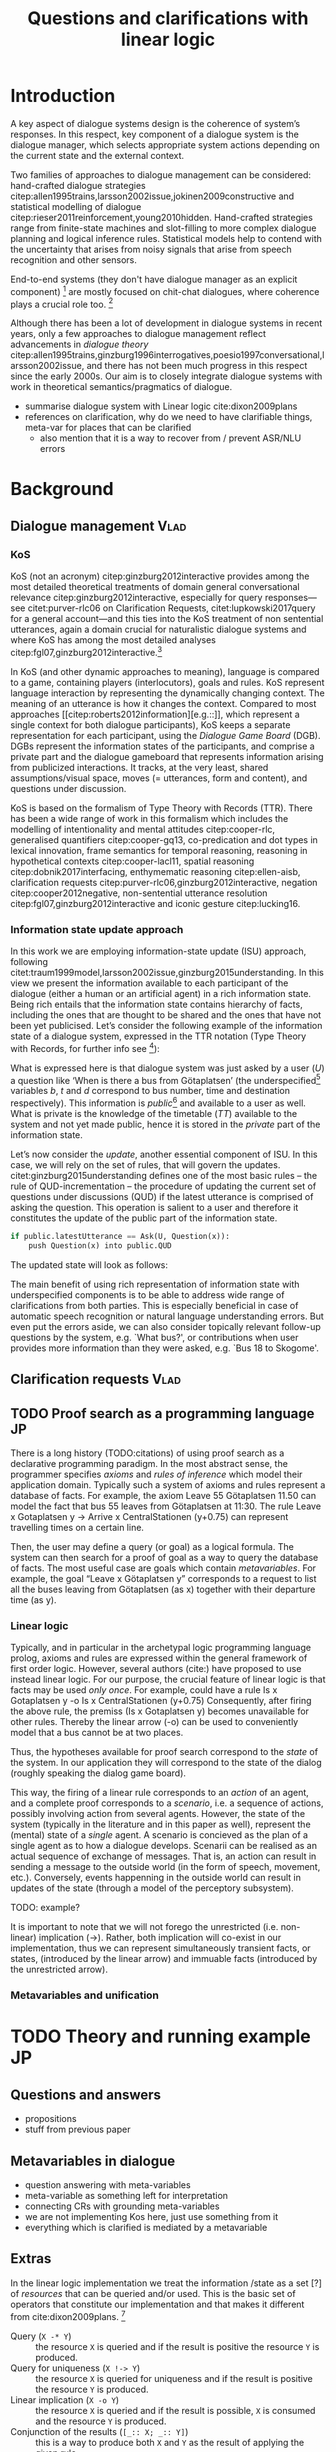 #+OPTIONS: toc:nil ':t ":t
#+LATEX_CLASS: article

#+LATEX_HEADER: \pdfpagewidth=8.5in
#+LATEX_HEADER: \pdfpageheight=11in
#+LATEX_HEADER: \usepackage{ijcai20}
#+LATEX_HEADER: \usepackage{times}
#+LATEX_HEADER: \usepackage{soul}
#+LATEX_HEADER: \usepackage{url}
# FIXME: #+LATEX_HEADER: \usepackage[hidelinks]{hyperref}
# FIXME: #+LATEX_HEADER: \usepackage{natbib}
#+LATEX_HEADER: \usepackage[utf8]{inputenc}
#+LATEX_HEADER: \usepackage[small]{caption}
#+LATEX_HEADER: \usepackage{graphicx}
#+LATEX_HEADER: \usepackage{amsmath}
#+LATEX_HEADER: \usepackage{amsthm}
#+LATEX_HEADER: \usepackage{booktabs}
#+LATEX_HEADER: \urlstyle{same}

# guidelines: https://www.ijcai.org/authors_kit

#+LATEX_HEADER: \usepackage{mathtools}
#+LATEX_HEADER: \newcommand{\ttr}[1]{\left[\begin{array}{lcl}#1\end{array}\right]}
#+LATEX_HEADER: \newcommand{\tf}[2]{\mathrm{#1} & : & \mathit{#2}\\}
#+LATEX_HEADER: \newcommand{\rf}[2]{\mathrm{#1} & = & \mathit{#2}\\}
#+LATEX_HEADER: \newcommand{\mf}[3]{\mathrm{#1=#2} & : & \mathit{#3}\\}
#+LATEX_HEADER: \newcommand{\type}[1]{$\mathit{#1}$}


#+TITLE: Questions and clarifications with linear logic
#+AUTHOR:

\begin{abstract}
In this paper we propose an account for dialogue coherence using Linear Logic. We focus our study on the range of things that can be potentially clarified in dialogue, and argue that they can be represented as meta-variables. 
\end{abstract}

* Introduction
A key aspect of dialogue systems design is the coherence of system’s
responses.  In this respect, key component of a dialogue system is the
dialogue manager, which selects appropriate system actions depending
on the current state and the external context.

Two families of approaches to dialogue management can be considered:
hand-crafted dialogue strategies
citep:allen1995trains,larsson2002issue,jokinen2009constructive and
statistical modelling of dialogue
citep:rieser2011reinforcement,young2010hidden. Hand-crafted strategies
range from finite-state machines and slot-filling to more complex
dialogue planning and logical inference rules. Statistical models help
to contend with the uncertainty that arises from noisy signals that
arise from speech recognition and other sensors. 

End-to-end systems (they don't have dialogue manager as an explicit
component) [fn::TBD refs, incl recent Facebook paper] are mostly
focused on chit-chat dialogues, where coherence plays a crucial role
too. [fn::TBD what are their struggles?]

Although there has been a lot of development in dialogue systems in
recent years, only a few approaches to dialogue management reflect
advancements in /dialogue theory/
citep:allen1995trains,ginzburg1996interrogatives,poesio1997conversational,larsson2002issue,
and there has not been much progress in this respect since the early
2000s. Our aim is to closely integrate dialogue systems with work in
theoretical semantics/pragmatics of dialogue.


- summarise dialogue system with Linear logic cite:dixon2009plans
- references on clarification, why do we need to have clarifiable things, meta-var for places that can be clarified
  - also mention that it is a way to recover from / prevent ASR/NLU errors

* Background

** Dialogue management                                                 :Vlad:
*** KoS
KoS (not an acronym) citep:ginzburg2012interactive provides among the
most detailed theoretical treatments of domain general conversational
relevance citep:ginzburg2012interactive, especially for query
responses---see citet:purver-rlc06 on Clarification Requests,
citet:lupkowski2017query for a general account---and this ties into
the KoS treatment of non sentential utterances, again a domain crucial
for naturalistic dialogue systems and where KoS has among the most
detailed analyses citep:fgl07,ginzburg2012interactive.[fn::TBD DS/TTR,
incrementality?]

In KoS (and other dynamic approaches to meaning), language is compared
to a game, containing players (interlocutors), goals and rules. KoS
represent language interaction by representing the dynamically
changing context. The meaning of an utterance is how it changes the
context. Compared to most approaches
[[citep:roberts2012information][e.g.::]], which represent a single context
for both dialogue participants), KoS keeps a separate representation
for each participant, using the /Dialogue Game Board/
(DGB). DGBs represent the information states of the participants, and
comprise a private part and the dialogue gameboard that represents
information arising from publicized interactions. It tracks, at the
very least, shared assumptions/visual space, moves (= utterances, form
and content), and questions under discussion.

KoS is based on the formalism of Type Theory with Records (TTR). There
has been a wide range of work in this formalism which includes the
modelling of intentionality and mental attitudes citep:cooper-rlc,
generalised quantifiers citep:cooper-gq13, co-predication and dot
types in lexical innovation, frame semantics for temporal reasoning,
reasoning in hypothetical contexts citep:cooper-lacl11, spatial
reasoning citep:dobnik2017interfacing, enthymematic reasoning
citep:ellen-aisb, clarification requests
citep:purver-rlc06,ginzburg2012interactive, negation
citep:cooper2012negative, non-sentential utterance resolution
citep:fgl07,ginzburg2012interactive and iconic gesture
citep:lucking16.

*** Information state update approach
In this work we are employing information-state update (ISU) approach,
following
citet:traum1999model,larsson2002issue,ginzburg2015understanding. In
this view we present the information available to each participant of
the dialogue (either a human or an artificial agent) in a rich
information state. Being rich entails that the information state
contains hierarchy of facts, including the ones that are thought to be
shared and the ones that have not been yet publicised. Let’s consider
the following example of the information state of a dialogue system,
expressed in the TTR notation (Type Theory with Records, for further
info see [fn::TBD fixed ref]):
\begin{equation}
\ttr{
\rf{private}{\ttr{\rf{tt_1}{TT(Bus52,0,Skogome,Götaplatsen)}
                  \rf{tt_2}{TT(Bus18,1,Johanneberg,Götaplatsen)}}}
\rf{public}{\ttr{\rf{latestUtterance}{Ask(U,Question(\lambda t.TT(b,t,d,Götaplatsen)))}}}}
\end{equation}
What is expressed here is that dialogue system was just asked by a
user ($U$) a question like ‘When is there a bus from Götaplatsen’ (the
underspecified[fn::TBD more about underspecification] variables $b$, $t$ and $d$ correspond to bus number,
time and destination respectively). This information is
/public/[fn::Later on, following citet:ginzburg2015understanding we will
denote the public part of the information state as Dialogue Gameboard
(DGB).] and available to a user as well. What is private is the
knowledge of the timetable ($TT$) available to the system and not yet
made public, hence it is stored in the /private/ part of the information
state.

Let’s now consider the /update/, another essential component of ISU. In
this case, we will rely on the set of rules, that will govern the
updates. citet:ginzburg2015understanding defines one of the most basic
rules -- the rule of QUD-incrementation -- the procedure of updating
the current set of questions under discussions (QUD) if the latest
utterance is comprised of asking the question. This operation is
salient to a user and therefore it constitutes the update of the
public part of the information state.

#+BEGIN_SRC python :exports code
if public.latestUtterance == Ask(U, Question(x)):
    push Question(x) into public.QUD
#+END_SRC
The updated state will look as follows:
\begin{equation}
\ttr{
\rf{private}{\ttr{\rf{tt_1}{TT(Bus52,0,Skogome,Götaplatsen)}
                  \rf{tt_2}{TT(Bus18,1,Johanneberg,Götaplatsen)}}}
\rf{public}{\ttr{\rf{latestUtterance}{Ask(U,Question(\lambda t.TT(b,t,d,Götaplatsen)))}
              \rf{QUD}{set(Question(\lambda t.TT(b,t,d,Götaplatsen))}}}}
\end{equation}

The main benefit of using rich representation of information state
with underspecified components is to be able to address wide range of
clarifications from both parties. This is especially beneficial in
case of automatic speech recognition or natural language understanding
errors. But even put the errors aside, we can also consider topically
relevant follow-up questions by the system, e.g. `What bus?', or
contributions when user provides more information than they were
asked, e.g. `Bus 18 to Skogome'.
 
** Clarification requests                                                :Vlad:
** TODO Proof search as a programming language                           :JP:
There is a long history (TODO:citations) of using proof search as a
declarative programming paradigm.  In the most abstract sense, the
programmer specifies /axioms/ and /rules of inference/ which model
their application domain. Typically such a system of axioms and rules
represent a database of facts. For example, the axiom Leave 55
Götaplatsen 11.50 can model the fact that bus 55 leaves from
Götaplatsen at 11:30. The rule Leave x Gotaplatsen y -> Arrive x CentralStationen (y+0.75) can represent travelling times on a certain line.

Then, the user may define a query (or goal) as
a logical formula. The system can then search for a proof of goal as a
way to query the database of facts. The most useful case are goals
which contain /metavariables/. For example, the goal "Leave x
Götaplatsen y" corresponds to a request to list all the buses leaving
from Götaplatsen (as x) together with their departure time (as y).


*** Linear logic
Typically, and in particular in the archetypal logic programming
language prolog, axioms and rules are expressed within the general
framework of first order logic. However, several authors (cite:) have
proposed to use instead linear logic. For our purpose, the crucial
feature of linear logic is that facts may be used /only once/. For example, could have a rule
Is x Gotaplatsen y -o Is x CentralStationen (y+0.75)
Consequently, after firing the above rule, the premiss (Is x Gotaplatsen y) becomes unavailable for other rules.
Thereby the linear arrow (-o) can be used to conveniently model that a bus cannot be at two places.

Thus, the hypotheses available for proof search correspond to the
/state/ of the system. In our application they will correspond to the
state of the dialog (roughly speaking the dialog game board).

This way, the firing of a linear rule corresponds to an /action/ of an
agent, and a complete proof corresponds to a /scenario/, i.e. a
sequence of actions, possibly involving action from several agents.
However, the state of the system (typically in the literature and in
this paper as well), represent the (mental) state of a /single/
agent. A scenario is concieved as the plan of a single agent as to how
a dialogue develops. Scenarii can be realised as an actual sequence of
exchange of messages.  That is, an action can result in sending a
message to the outside world (in the form of speech, movement,
etc.). Conversely, events happenning in the outside world can result
in updates of the state (through a model of the perceptory subsystem).

TODO: example?

It is important to note that we will not forego the unrestricted
(i.e. non-linear) implication (->). Rather, both implication will
co-exist in our implementation, thus we can represent simultaneously
transient facts, or states, (introduced by the linear arrow) and
immuable facts (introduced by the unrestricted arrow).




*** Metavariables and unification

* TODO Theory and running example                                        :JP:
** Questions and answers
- propositions
- stuff from previous paper

** Metavariables in dialogue
- question answering with meta-variables
- meta-variable as something left for interpretation
- connecting CRs with grounding meta-variables
- we are not implementing Kos here, just use something from it
- everything which is clarified is mediated by a metavariable

** Extras
In the linear logic implementation we treat the information /state as a
set [?] of /resources/ that can be queried and/or used. This is the
basic set of operators that constitute our implementation and that
makes it different from cite:dixon2009plans. [fn::TBD examples for each]
- Query (~X -* Y~) :: the resource ~X~ is queried and if the result is
  positive the resource ~Y~ is produced.
- Query for uniqueness (~X !-> Y~) :: the resource ~X~ is queried for
  uniqueness and if the result is positive the resource ~Y~ is produced.
- Linear implication (~X -o Y~) :: the resource ~X~ is queried and if the
  result is possible, ~X~ is consumed and the resource ~Y~ is
  produced.
- Conjunction of the results (~[_:: X; _:: Y]~) :: this is a way to produce
  both ~X~ and ~Y~ as the result of applying the given rule.

As an example, we can show how the rule for /QUD-incrementation/ from
citet:ginzburg2015understanding can be formulated in this terms. Here
we consider the dialogue between interlocutors /A/ and /B/, when /A/ asks
/B/[fn::Here we omit addressees as the conversation is only two-party.]
a question /Q/. The question /Q/ just have been posed and therefore has
appeared on the DGBs of both /A/ and /B/ as the latest ~Ask~ move
(~LatestMove~).
#+BEGIN_SRC sh :exports code
-- context
_ :: DGB A (LatestMove (Ask A Q));
_ :: DGB B (LatestMove (Ask A Q));
#+END_SRC

Now we can define our update rule that act on the contextual resources:
#+BEGIN_SRC
_ : (q : Question) -> (x y : User) ->
    DGB x (LatestMove (Ask y q)) -o DGB x (QUD q);
#+END_SRC
Here, for any interlocutor, her ~LatestMove~ asking a question is
consumed and her ~QUD~ is updated with the question from the ~Ask~ move.


- explain the system
- explain the extension with unique 
- type checking?

* Evaluation/Discussion/Future work
- discussing the corrections
- discuss the clarification requests in a more specific way: we can always redefine the referent
- in dialogue systems meta-variables are always subject to clarification and correction (substitution)
- dependencies between questions (who killed bill -> who was around?)

* References :ignore:
bibliographystyle:named
bibliography:lacatoda.bib
